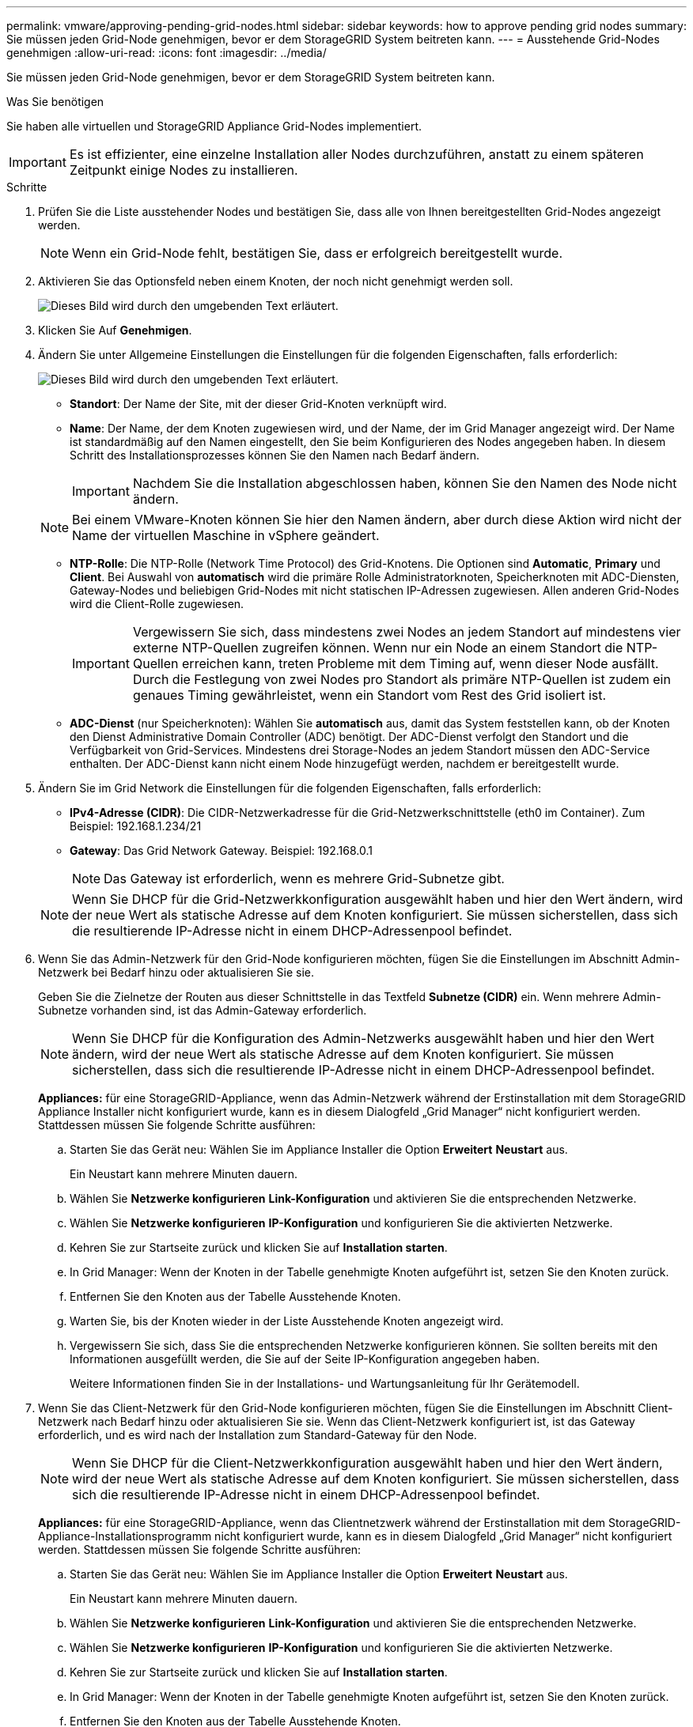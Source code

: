 ---
permalink: vmware/approving-pending-grid-nodes.html 
sidebar: sidebar 
keywords: how to approve pending grid nodes 
summary: Sie müssen jeden Grid-Node genehmigen, bevor er dem StorageGRID System beitreten kann. 
---
= Ausstehende Grid-Nodes genehmigen
:allow-uri-read: 
:icons: font
:imagesdir: ../media/


[role="lead"]
Sie müssen jeden Grid-Node genehmigen, bevor er dem StorageGRID System beitreten kann.

.Was Sie benötigen
Sie haben alle virtuellen und StorageGRID Appliance Grid-Nodes implementiert.


IMPORTANT: Es ist effizienter, eine einzelne Installation aller Nodes durchzuführen, anstatt zu einem späteren Zeitpunkt einige Nodes zu installieren.

.Schritte
. Prüfen Sie die Liste ausstehender Nodes und bestätigen Sie, dass alle von Ihnen bereitgestellten Grid-Nodes angezeigt werden.
+

NOTE: Wenn ein Grid-Node fehlt, bestätigen Sie, dass er erfolgreich bereitgestellt wurde.

. Aktivieren Sie das Optionsfeld neben einem Knoten, der noch nicht genehmigt werden soll.
+
image::../media/5_gmi_installer_grid_nodes_pending.gif[Dieses Bild wird durch den umgebenden Text erläutert.]

. Klicken Sie Auf *Genehmigen*.
. Ändern Sie unter Allgemeine Einstellungen die Einstellungen für die folgenden Eigenschaften, falls erforderlich:
+
image::../media/6_gmi_installer_node_config_popup.gif[Dieses Bild wird durch den umgebenden Text erläutert.]

+
** *Standort*: Der Name der Site, mit der dieser Grid-Knoten verknüpft wird.
** *Name*: Der Name, der dem Knoten zugewiesen wird, und der Name, der im Grid Manager angezeigt wird. Der Name ist standardmäßig auf den Namen eingestellt, den Sie beim Konfigurieren des Nodes angegeben haben. In diesem Schritt des Installationsprozesses können Sie den Namen nach Bedarf ändern.
+

IMPORTANT: Nachdem Sie die Installation abgeschlossen haben, können Sie den Namen des Node nicht ändern.

+

NOTE: Bei einem VMware-Knoten können Sie hier den Namen ändern, aber durch diese Aktion wird nicht der Name der virtuellen Maschine in vSphere geändert.

** *NTP-Rolle*: Die NTP-Rolle (Network Time Protocol) des Grid-Knotens. Die Optionen sind *Automatic*, *Primary* und *Client*. Bei Auswahl von *automatisch* wird die primäre Rolle Administratorknoten, Speicherknoten mit ADC-Diensten, Gateway-Nodes und beliebigen Grid-Nodes mit nicht statischen IP-Adressen zugewiesen. Allen anderen Grid-Nodes wird die Client-Rolle zugewiesen.
+

IMPORTANT: Vergewissern Sie sich, dass mindestens zwei Nodes an jedem Standort auf mindestens vier externe NTP-Quellen zugreifen können. Wenn nur ein Node an einem Standort die NTP-Quellen erreichen kann, treten Probleme mit dem Timing auf, wenn dieser Node ausfällt. Durch die Festlegung von zwei Nodes pro Standort als primäre NTP-Quellen ist zudem ein genaues Timing gewährleistet, wenn ein Standort vom Rest des Grid isoliert ist.

** *ADC-Dienst* (nur Speicherknoten): Wählen Sie *automatisch* aus, damit das System feststellen kann, ob der Knoten den Dienst Administrative Domain Controller (ADC) benötigt. Der ADC-Dienst verfolgt den Standort und die Verfügbarkeit von Grid-Services. Mindestens drei Storage-Nodes an jedem Standort müssen den ADC-Service enthalten. Der ADC-Dienst kann nicht einem Node hinzugefügt werden, nachdem er bereitgestellt wurde.


. Ändern Sie im Grid Network die Einstellungen für die folgenden Eigenschaften, falls erforderlich:
+
** *IPv4-Adresse (CIDR)*: Die CIDR-Netzwerkadresse für die Grid-Netzwerkschnittstelle (eth0 im Container). Zum Beispiel: 192.168.1.234/21
** *Gateway*: Das Grid Network Gateway. Beispiel: 192.168.0.1
+

NOTE: Das Gateway ist erforderlich, wenn es mehrere Grid-Subnetze gibt.

+

NOTE: Wenn Sie DHCP für die Grid-Netzwerkkonfiguration ausgewählt haben und hier den Wert ändern, wird der neue Wert als statische Adresse auf dem Knoten konfiguriert. Sie müssen sicherstellen, dass sich die resultierende IP-Adresse nicht in einem DHCP-Adressenpool befindet.



. Wenn Sie das Admin-Netzwerk für den Grid-Node konfigurieren möchten, fügen Sie die Einstellungen im Abschnitt Admin-Netzwerk bei Bedarf hinzu oder aktualisieren Sie sie.
+
Geben Sie die Zielnetze der Routen aus dieser Schnittstelle in das Textfeld *Subnetze (CIDR)* ein. Wenn mehrere Admin-Subnetze vorhanden sind, ist das Admin-Gateway erforderlich.

+

NOTE: Wenn Sie DHCP für die Konfiguration des Admin-Netzwerks ausgewählt haben und hier den Wert ändern, wird der neue Wert als statische Adresse auf dem Knoten konfiguriert. Sie müssen sicherstellen, dass sich die resultierende IP-Adresse nicht in einem DHCP-Adressenpool befindet.

+
*Appliances:* für eine StorageGRID-Appliance, wenn das Admin-Netzwerk während der Erstinstallation mit dem StorageGRID Appliance Installer nicht konfiguriert wurde, kann es in diesem Dialogfeld „Grid Manager“ nicht konfiguriert werden. Stattdessen müssen Sie folgende Schritte ausführen:

+
.. Starten Sie das Gerät neu: Wählen Sie im Appliance Installer die Option *Erweitert* *Neustart* aus.
+
Ein Neustart kann mehrere Minuten dauern.

.. Wählen Sie *Netzwerke konfigurieren* *Link-Konfiguration* und aktivieren Sie die entsprechenden Netzwerke.
.. Wählen Sie *Netzwerke konfigurieren* *IP-Konfiguration* und konfigurieren Sie die aktivierten Netzwerke.
.. Kehren Sie zur Startseite zurück und klicken Sie auf *Installation starten*.
.. In Grid Manager: Wenn der Knoten in der Tabelle genehmigte Knoten aufgeführt ist, setzen Sie den Knoten zurück.
.. Entfernen Sie den Knoten aus der Tabelle Ausstehende Knoten.
.. Warten Sie, bis der Knoten wieder in der Liste Ausstehende Knoten angezeigt wird.
.. Vergewissern Sie sich, dass Sie die entsprechenden Netzwerke konfigurieren können. Sie sollten bereits mit den Informationen ausgefüllt werden, die Sie auf der Seite IP-Konfiguration angegeben haben.
+
Weitere Informationen finden Sie in der Installations- und Wartungsanleitung für Ihr Gerätemodell.



. Wenn Sie das Client-Netzwerk für den Grid-Node konfigurieren möchten, fügen Sie die Einstellungen im Abschnitt Client-Netzwerk nach Bedarf hinzu oder aktualisieren Sie sie. Wenn das Client-Netzwerk konfiguriert ist, ist das Gateway erforderlich, und es wird nach der Installation zum Standard-Gateway für den Node.
+

NOTE: Wenn Sie DHCP für die Client-Netzwerkkonfiguration ausgewählt haben und hier den Wert ändern, wird der neue Wert als statische Adresse auf dem Knoten konfiguriert. Sie müssen sicherstellen, dass sich die resultierende IP-Adresse nicht in einem DHCP-Adressenpool befindet.

+
*Appliances:* für eine StorageGRID-Appliance, wenn das Clientnetzwerk während der Erstinstallation mit dem StorageGRID-Appliance-Installationsprogramm nicht konfiguriert wurde, kann es in diesem Dialogfeld „Grid Manager“ nicht konfiguriert werden. Stattdessen müssen Sie folgende Schritte ausführen:

+
.. Starten Sie das Gerät neu: Wählen Sie im Appliance Installer die Option *Erweitert* *Neustart* aus.
+
Ein Neustart kann mehrere Minuten dauern.

.. Wählen Sie *Netzwerke konfigurieren* *Link-Konfiguration* und aktivieren Sie die entsprechenden Netzwerke.
.. Wählen Sie *Netzwerke konfigurieren* *IP-Konfiguration* und konfigurieren Sie die aktivierten Netzwerke.
.. Kehren Sie zur Startseite zurück und klicken Sie auf *Installation starten*.
.. In Grid Manager: Wenn der Knoten in der Tabelle genehmigte Knoten aufgeführt ist, setzen Sie den Knoten zurück.
.. Entfernen Sie den Knoten aus der Tabelle Ausstehende Knoten.
.. Warten Sie, bis der Knoten wieder in der Liste Ausstehende Knoten angezeigt wird.
.. Vergewissern Sie sich, dass Sie die entsprechenden Netzwerke konfigurieren können. Sie sollten bereits mit den Informationen ausgefüllt werden, die Sie auf der Seite IP-Konfiguration angegeben haben.
+
Weitere Informationen finden Sie in der Installations- und Wartungsanleitung für Ihr Gerät.



. Klicken Sie Auf *Speichern*.
+
Der Eintrag des Rasterknoten wird in die Liste der genehmigten Knoten verschoben.

+
image::../media/7_gmi_installer_grid_nodes_approved.gif[Dieses Bild wird durch den umgebenden Text erläutert.]

. Wiederholen Sie diese Schritte für jeden ausstehenden Rasterknoten, den Sie genehmigen möchten.
+
Sie müssen alle Knoten genehmigen, die Sie im Raster benötigen. Sie können jedoch jederzeit zu dieser Seite zurückkehren, bevor Sie auf der Übersichtsseite auf *Installieren* klicken. Sie können die Eigenschaften eines genehmigten Grid-Knotens ändern, indem Sie das entsprechende Optionsfeld auswählen und auf *Bearbeiten* klicken.

. Wenn Sie die Genehmigung von Gitterknoten abgeschlossen haben, klicken Sie auf *Weiter*.

